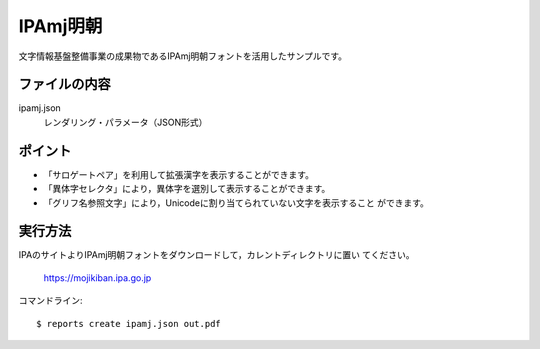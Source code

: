 IPAmj明朝
=========

文字情報基盤整備事業の成果物であるIPAmj明朝フォントを活用したサンプルです。

ファイルの内容
--------------
ipamj.json
    レンダリング・パラメータ（JSON形式）

ポイント
--------

- 「サロゲートペア」を利用して拡張漢字を表示することができます。

- 「異体字セレクタ」により，異体字を選別して表示することができます。
 
- 「グリフ名参照文字」により，Unicodeに割り当てられていない文字を表示すること
  ができます。

実行方法
--------

IPAのサイトよりIPAmj明朝フォントをダウンロードして，カレントディレクトリに置い
てください。

    https://mojikiban.ipa.go.jp

コマンドライン::

    $ reports create ipamj.json out.pdf

